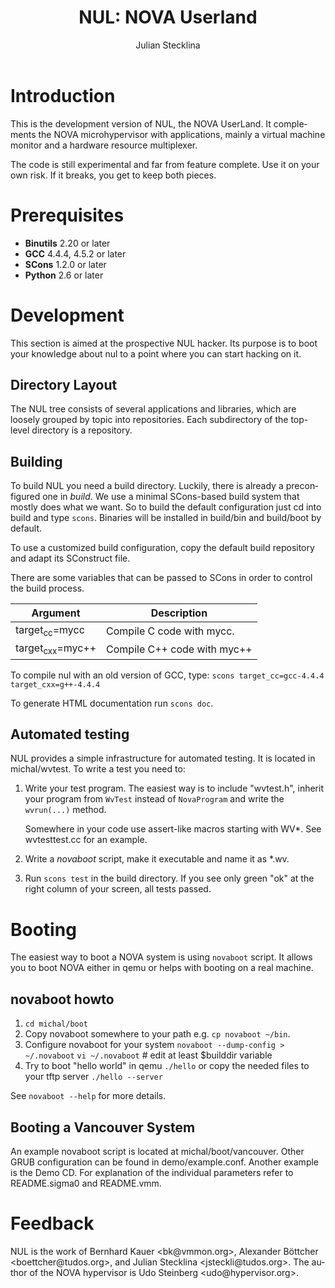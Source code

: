 #+TITLE: NUL: NOVA Userland
#+AUTHOR: Julian Stecklina
#+EMAIL: jsteckli@tudos.org
#+LANGUAGE: en
#+TODO: TODO INPROGRESS | CLOSED CANCELED
#+STARTUP: showall hidestars

* Org-Mode HOWTO						   :noexport:

  This file uses Org-Mode, which ships with a nice manual that you can
  find via the Info browser (C-h i). I recommend reading the 5min
  tutorial, if you are unfamiliar with Org-Mode:
  http://orgmode.org/worg/org-tutorials/

  Some hints:
  C-c C-t: Cycle through TODO states.
  C-c C-z: Take a note.
  TAB on section header: Cycle through visibility states.
  Shift-TAB: Toggle overview.
  C-c C-e l: Export as LaTeX. :-D

* Introduction

  This is the development version of NUL, the NOVA UserLand.  It
  complements the NOVA microhypervisor with applications, mainly a
  virtual machine monitor and a hardware resource multiplexer.

  The code is still experimental and far from feature complete.  Use
  it on your own risk.  If it breaks, you get to keep both pieces.

* Prerequisites

  - *Binutils* 2.20 or later
  - *GCC* 4.4.4, 4.5.2 or later
  - *SCons* 1.2.0 or later
  - *Python* 2.6 or later

* Where To Get It                                                  :noexport:

  The latest public version is available by cloning our Git
  repository. You have to be member of the =nul-hackers= group to
  commit.

  =git clone ssh://os.inf.tu-dresden.de/srv/git/repos/nul.git=

* Development

  This section is aimed at the prospective NUL hacker. Its purpose is
  to boot your knowledge about nul to a point where you can start
  hacking on it.

** Directory Layout

   The NUL tree consists of several applications and libraries, which
   are loosely grouped by topic into repositories. Each subdirectory
   of the top-level directory is a repository.

** Building

  To build NUL you need a build directory. Luckily, there is already a
  preconfigured one in /build/. We use a minimal SCons-based build
  system that mostly does what we want. So to build the default
  configuration just cd into build and type =scons=. Binaries will be
  installed in build/bin and build/boot by default.

  To use a customized build configuration, copy the default build
  repository and adapt its SConstruct file.

  There are some variables that can be passed to SCons in order to
  control the build process.

  |------------------+-----------------------------|
  | *Argument*       | *Description*               |
  |------------------+-----------------------------|
  | target_cc=mycc   | Compile C code with mycc.   |
  |------------------+-----------------------------|
  | target_cxx=myc++ | Compile C++ code with myc++ |
  |------------------+-----------------------------|

  To compile nul with an old version of GCC, type:
  =scons target_cc=gcc-4.4.4 target_cxx=g++-4.4.4=

  To generate HTML documentation run =scons doc=.

** Using Git                                                       :noexport:

   We use git to manage our source code. (Un)fortunately, there are
   many ways to use git. Let's summarize some hints and "best
   practices". If you are completely unfamiliar with Git, you should
   read one of the many tutorials first. A good one for the
   Subversion-proficient reader is http://git.or.cz/course/svn.html.

*** User Setup

    It is important to use your real name and a working email address
    as these are stored in your commits. Set them using:

    - =git config --global user.name yourname=
    - =git config --global user.email you@yourdomain.example.com=

*** Simple Updating and Committing

    If you cloned the repository as shown [[git clone][above]], you can pull the
    latest changes from the central repository by simply typing =git
    pull=. If you have local commits and someone else committed to the
    central repository, this will automatically create a merge between
    your repository head and the head of the central repository.

    =git push= does the reverse and pushes your changes to the central
    server.

*** Rebase

    There are two downsides to the simple approach: Pulling blindly
    might be undesirable in some cases, as it can create a lot of
    conflicts. A second downside is the creation of a non-linear
    history, if you push the created merge commits back to the central
    repository. This is easily avoidable, except for very complex
    patches and merging of long-lived branches.

    A slightly more complex way to update your tree and commit your
    changes is to first inspect the changes your co-workers commited
    and then /rebase/ your changes on top of theirs before you push
    them to the central repository. Rebasing your local changes before
    committing keeps the central history merge-free and linear, which
    is a good thing!

    The workflow would thus be:

    - =git remote update= to get the latest changes from the central repository
    - =gitk --all= (for X11 users) or =tig --all= (for those console junkies) to see your local branches as well as the remote branches.
    - =git rebase origin/master= to rebase your local commits on top
      of the central repository's head. If you like to reorder or
      squash your commits, you can pass the =-i= flag to rebase.

    At this point, your local branch contains all commits from the
    central repository with your commits on top of them. If you wish
    to commit them, you can now do =git push= to send them to the
    central repository.

** Automated testing

   NUL provides a simple infrastructure for automated testing. It is
   located in michal/wvtest. To write a test you need to:

   1. Write your test program. The easiest way is to include
      "wvtest.h", inherit your program from =WvTest= instead of
      =NovaProgram= and write the =wvrun(...)= method.

      Somewhere in your code use assert-like macros starting with WV*.
      See wvtesttest.cc for an example.

   2. Write a [[novaboot howto][novaboot]] script, make it executable and name it as *.wv.

   3. Run =scons test= in the build directory. If you see only green
      "ok" at the right column of your screen, all tests passed.

* Booting

  The easiest way to boot a NOVA system is using =novaboot= script. It
  allows you to boot NOVA either in qemu or helps with booting on a
  real machine.

** novaboot howto

    0. =cd michal/boot=
    1. Copy novaboot somewhere to your path e.g. 
       =cp novaboot ~/bin=.
    2. Configure novaboot for your system
       =novaboot --dump-config > ~/.novaboot=
       =vi ~/.novaboot=  # edit at least $builddir variable
    3. Try to boot "hello world" in qemu
       =./hello=
       or copy the needed files to your tftp server
       =./hello --server=

    See =novaboot --help= for more details.

** Booting a Vancouver System

  An example novaboot script is located at michal/boot/vancouver.
  Other GRUB configuration can be found in demo/example.conf. Another
  example is the Demo CD. For explanation of the individual parameters
  refer to README.sigma0 and README.vmm.

* Feedback

  NUL is the work of Bernhard Kauer <bk@vmmon.org>, Alexander
  Böttcher <boettcher@tudos.org>, and Julian Stecklina
  <jsteckli@tudos.org>. The author of the NOVA hypervisor is Udo
  Steinberg <udo@hypervisor.org>.
